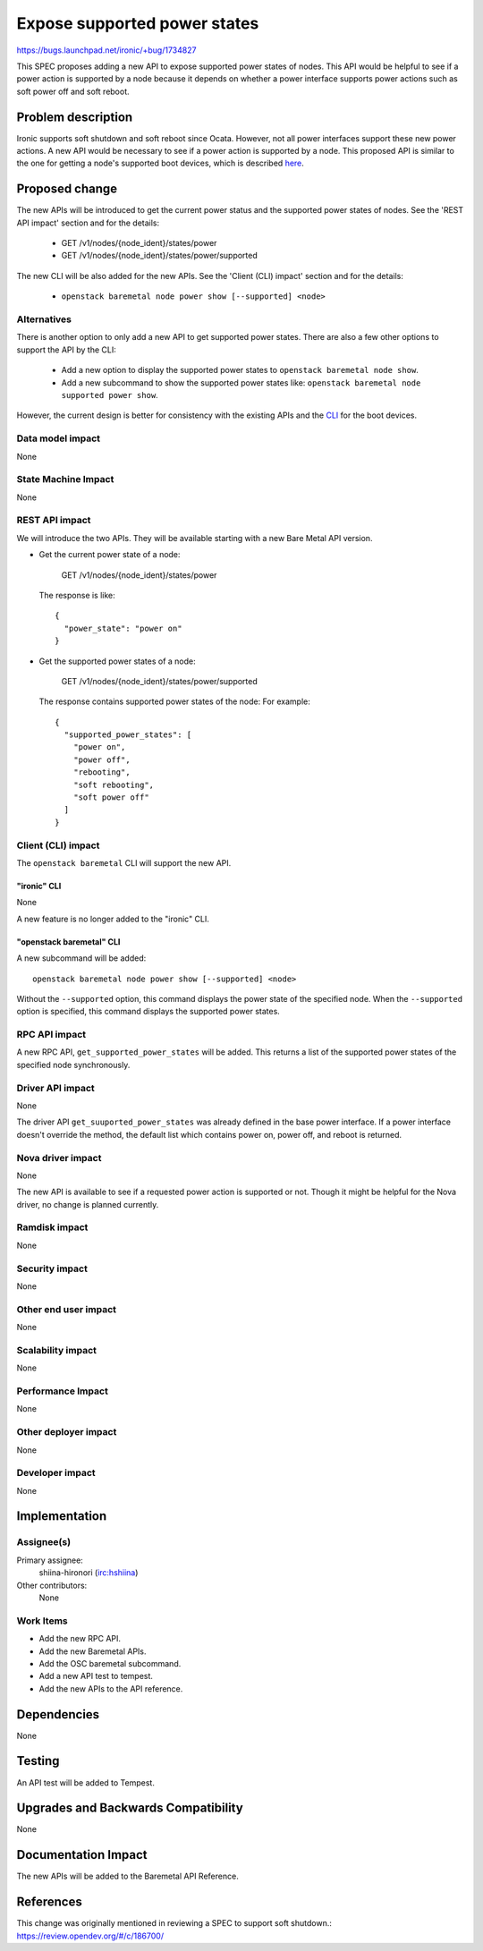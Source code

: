 ..
 This work is licensed under a Creative Commons Attribution 3.0 Unported
 License.

 http://creativecommons.org/licenses/by/3.0/legalcode

=============================
Expose supported power states
=============================

https://bugs.launchpad.net/ironic/+bug/1734827

This SPEC proposes adding a new API to expose supported power states of nodes.
This API would be helpful to see if a power action is supported by a node
because it depends on whether a power interface supports power actions such as
soft power off and soft reboot.

Problem description
===================

Ironic supports soft shutdown and soft reboot since Ocata. However, not all
power interfaces support these new power actions. A new API would be necessary
to see if a power action is supported by a node. This proposed API is similar
to the one for getting a node's supported boot devices, which is described
`here <https://developer.openstack.org/api-ref/baremetal/#get-supported-boot-devices>`_.

Proposed change
===============

The new APIs will be introduced to get the current power status and the
supported power states of nodes. See the 'REST API impact' section and for the
details:

  - GET /v1/nodes/{node_ident}/states/power
  - GET /v1/nodes/{node_ident}/states/power/supported

The new CLI will be also added for the new APIs. See the 'Client (CLI) impact'
section and for the details:

  - ``openstack baremetal node power show [--supported] <node>``

Alternatives
------------

There is another option to only add a new API to get supported power states.
There are also a few other options to support the API by the CLI:

  - Add a new option to display the supported power states to
    ``openstack baremetal node show``.
  - Add a new subcommand to show the supported power states like:
    ``openstack baremetal node supported power show``.

However, the current design is better for consistency with the existing APIs
and the `CLI
<https://docs.openstack.org/python-ironicclient/latest/cli/osc/v1/index.html#baremetal-node-boot-device-show>`_
for the boot devices.

Data model impact
-----------------

None

State Machine Impact
--------------------

None

REST API impact
---------------

We will introduce the two APIs. They will be available starting with a new Bare
Metal API version.

* Get the current power state of a node:

    GET /v1/nodes/{node_ident}/states/power

  The response is like::

    {
      "power_state": "power on"
    }

* Get the supported power states of a node:

    GET /v1/nodes/{node_ident}/states/power/supported

  The response contains supported power states of the node: For example::

    {
      "supported_power_states": [
        "power on",
        "power off",
        "rebooting",
        "soft rebooting",
        "soft power off"
      ]
    }

Client (CLI) impact
-------------------

The ``openstack baremetal`` CLI will support the new API.

"ironic" CLI
~~~~~~~~~~~~

None

A new feature is no longer added to the "ironic" CLI.

"openstack baremetal" CLI
~~~~~~~~~~~~~~~~~~~~~~~~~

A new subcommand will be added::

  openstack baremetal node power show [--supported] <node>

Without the ``--supported`` option, this command displays the power state of
the specified node. When the ``--supported`` option is specified, this command
displays the supported power states.

RPC API impact
--------------

A new RPC API, ``get_supported_power_states`` will be added. This returns a
list of the supported power states of the specified node synchronously.

Driver API impact
-----------------

None

The driver API ``get_suuported_power_states`` was already defined in the
base power interface. If a power interface doesn't override the method, the
default list which contains power on, power off, and reboot is returned.

Nova driver impact
------------------

None

The new API is available to see if a requested power action is supported or
not. Though it might be helpful for the Nova driver, no change is planned
currently.

Ramdisk impact
--------------

None

Security impact
---------------

None

Other end user impact
---------------------

None

Scalability impact
------------------

None

Performance Impact
------------------

None

Other deployer impact
---------------------

None

Developer impact
----------------

None


Implementation
==============

Assignee(s)
-----------

Primary assignee:
  shiina-hironori (irc:hshiina)

Other contributors:
  None

Work Items
----------

* Add the new RPC API.
* Add the new Baremetal APIs.
* Add the OSC baremetal subcommand.
* Add a new API test to tempest.
* Add the new APIs to the API reference.

Dependencies
============

None


Testing
=======

An API test will be added to Tempest.

Upgrades and Backwards Compatibility
====================================

None

Documentation Impact
====================

The new APIs will be added to the Baremetal API Reference.

References
==========

This change was originally mentioned in reviewing a SPEC to support soft
shutdown.: https://review.opendev.org/#/c/186700/
